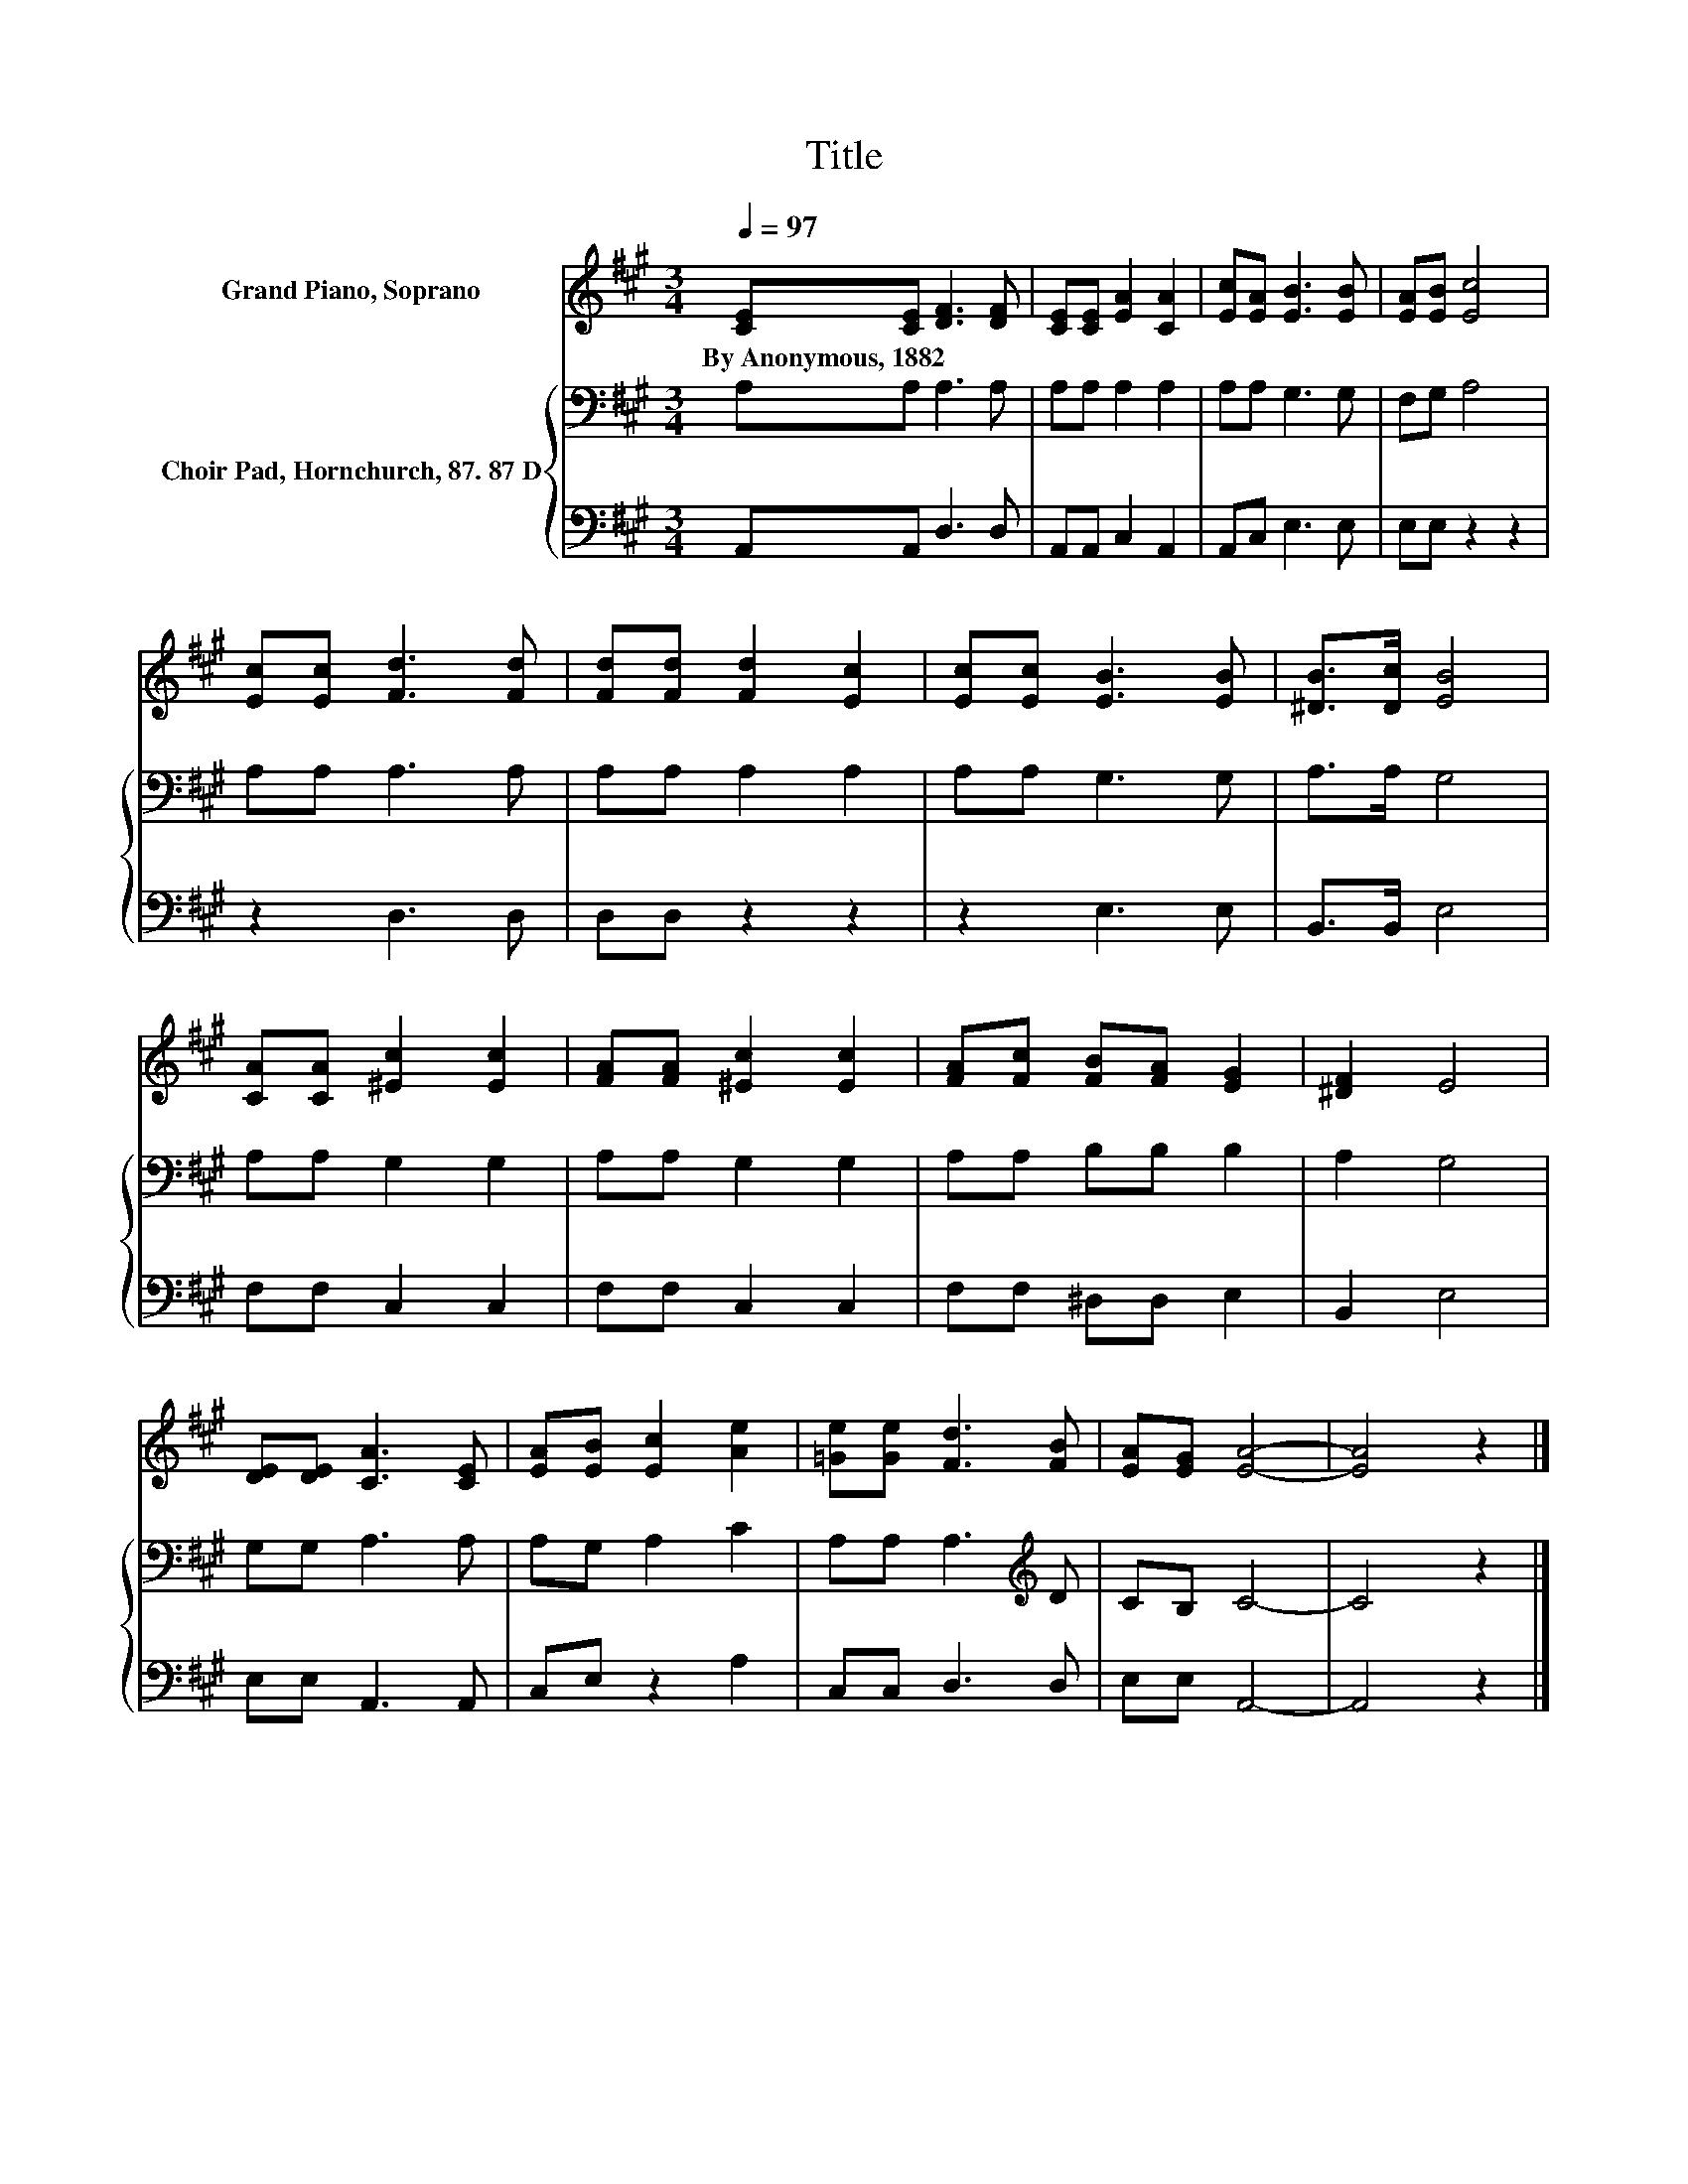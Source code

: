 X:1
T:Title
%%score 1 { 2 | 3 }
L:1/8
Q:1/4=97
M:3/4
K:A
V:1 treble nm="Grand Piano, Soprano"
V:2 bass nm="Choir Pad, Hornchurch, 87. 87 D"
V:3 bass 
V:1
 [CE][CE] [DF]3 [DF] | [CE][CE] [EA]2 [CA]2 | [Ec][EA] [EB]3 [EB] | [EA][EB] [Ec]4 | %4
w: By~Anonymous,~1882 * * *||||
 [Ec][Ec] [Fd]3 [Fd] | [Fd][Fd] [Fd]2 [Ec]2 | [Ec][Ec] [EB]3 [EB] | [^DB]>[Dc] [EB]4 | %8
w: ||||
 [CA][CA] [^Ec]2 [Ec]2 | [FA][FA] [^Ec]2 [Ec]2 | [FA][Fc] [FB][FA] [EG]2 | [^DF]2 E4 | %12
w: ||||
 [DE][DE] [CA]3 [CE] | [EA][EB] [Ec]2 [Ae]2 | [=Ge][Ge] [Fd]3 [FB] | [EA][EG] [EA]4- | [EA]4 z2 |] %17
w: |||||
V:2
 A,A, A,3 A, | A,A, A,2 A,2 | A,A, G,3 G, | F,G, A,4 | A,A, A,3 A, | A,A, A,2 A,2 | A,A, G,3 G, | %7
 A,>A, G,4 | A,A, G,2 G,2 | A,A, G,2 G,2 | A,A, B,B, B,2 | A,2 G,4 | G,G, A,3 A, | A,G, A,2 C2 | %14
 A,A, A,3[K:treble] D | CB, C4- | C4 z2 |] %17
V:3
 A,,A,, D,3 D, | A,,A,, C,2 A,,2 | A,,C, E,3 E, | E,E, z2 z2 | z2 D,3 D, | D,D, z2 z2 | z2 E,3 E, | %7
 B,,>B,, E,4 | F,F, C,2 C,2 | F,F, C,2 C,2 | F,F, ^D,D, E,2 | B,,2 E,4 | E,E, A,,3 A,, | %13
 C,E, z2 A,2 | C,C, D,3 D, | E,E, A,,4- | A,,4 z2 |] %17

